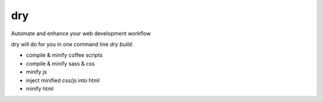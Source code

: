 dry
===

Automate and enhance your web development workflow

dry will do for you in one command line `dry build`:

* compile & minify coffee scripts
* compile & minify sass & css
* minify js
* inject minified css/js into html
* minify html
